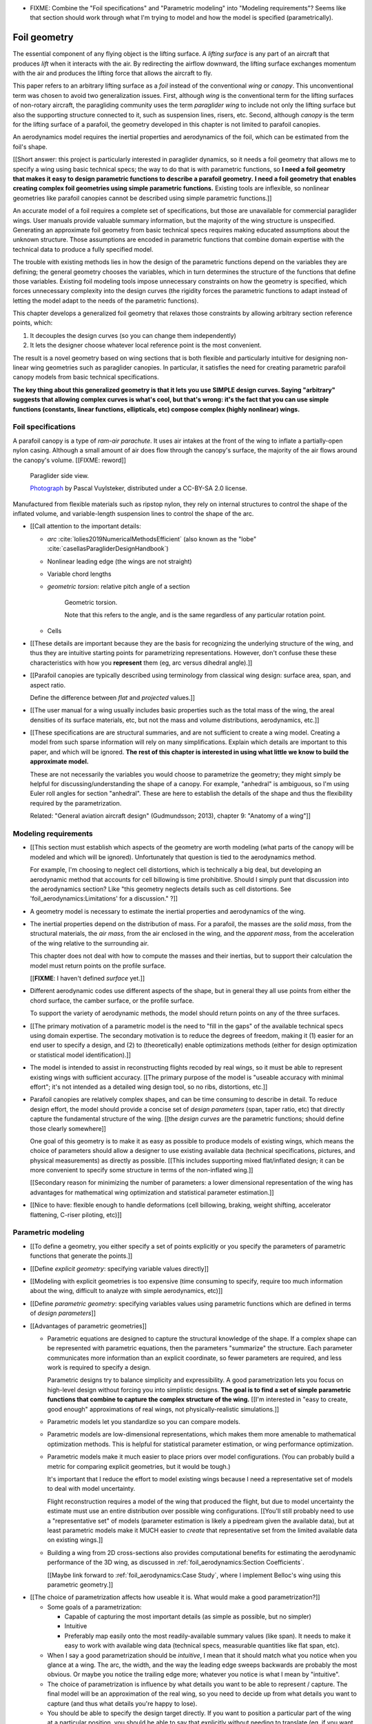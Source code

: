 .. This chapter generalizes the typical foil geometry equation to allow
   arbitrary reference points, relaxing the constraint that the geometry is
   specified in terms of the leading edge. This additional flexibility allows
   complex geometries to be described using simple parametric design curves.
   The parametric design curves encode domain expertise (reasonable
   assumptions about typical foil design), thus enabling complete parafoil
   geometries to be specified using only summary technical specifications.



* FIXME: Combine the "Foil specifications" and "Parametric modeling" into
  "Modeling requirements"? Seems like that section should work through what
  I'm trying to model and how the model is specified (parametrically).



*************
Foil geometry
*************

.. What is a foil?

The essential component of any flying object is the lifting surface.
A *lifting surface* is any part of an aircraft that produces *lift* when it
interacts with the air. By redirecting the airflow downward, the lifting
surface exchanges momentum with the air and produces the lifting force that
allows the aircraft to fly.

This paper refers to an arbitrary lifting surface as a *foil* instead of the
conventional *wing* or *canopy*. This unconventional term was chosen to avoid
two generalization issues. First, although *wing* is the conventional term for
the lifting surfaces of non-rotary aircraft, the paragliding community uses
the term *paraglider wing* to include not only the lifting surface but also
the supporting structure connected to it, such as suspension lines, risers,
etc. Second, although *canopy* is the term for the lifting surface of
a parafoil, the geometry developed in this chapter is not limited to parafoil
canopies.


.. Why does this project need to model the foil geometry?

An aerodynamics model requires the inertial properties and aerodynamics of the
foil, which can be estimated from the foil's shape.


.. Why not use existing wing modeling tools?

[[Short answer: this project is particularly interested in paraglider
dynamics, so it needs a foil geometry that allows me to specify a wing using
basic technical specs; the way to do that is with parametric functions, so **I
need a foil geometry that makes it easy to design parametric functions to
describe a parafoil geometry.** **I need a foil geometry that enables creating
complex foil geometries using simple parametric functions.** Existing tools
are inflexible, so nonlinear geometries like parafoil canopies cannot be
described using simple parametric functions.]]

An accurate model of a foil requires a complete set of specifications, but
those are unavailable for commercial paraglider wings. User manuals provide
valuable summary information, but the majority of the wing structure is
unspecified. Generating an approximate foil geometry from basic technical
specs requires making educated assumptions about the unknown structure. Those
assumptions are encoded in parametric functions that combine domain expertise
with the technical data to produce a fully specified model.

The trouble with existing methods lies in how the design of the parametric
functions depend on the variables they are defining; the general geometry
chooses the variables, which in turn determines the structure of the functions
that define those variables. Existing foil modeling tools impose unnecessary
constraints on how the geometry is specified, which forces unnecessary
complexity into the design curves (the rigidity forces the parametric
functions to adapt instead of letting the model adapt to the needs of the
parametric functions).

This chapter develops a generalized foil geometry that relaxes those
constraints by allowing arbitrary section reference points, which:

1. It decouples the design curves (so you can change them independently)

2. It lets the designer choose whatever local reference point is the most
   convenient.

The result is a novel geometry based on wing sections that is both flexible
and particularly intuitive for designing non-linear wing geometries such as
paraglider canopies. In particular, it satisfies the need for creating
parametric parafoil canopy models from basic technical specifications.


**The key thing about this generalized geometry is that it lets you use SIMPLE
design curves. Saying "arbitrary" suggests that allowing complex curves is
what's cool, but that's wrong: it's the fact that you can use simple functions
(constants, linear functions, ellipticals, etc) compose complex (highly
nonlinear) wings.**



.. Roadmap

   1. Discuss the physical system being modeled and its important details

   2. Review the incomplete geometry information from the readily available
      sources like technical specs, physical wing measurements, and pictures

   3. Consider how to create a complete geometry from the incomplete
      information by encoding domain expertise in parametric functions.

   4. Introduce parametric modeling using *wing sections*.

   5. Review the limitations of existing wing modeling tools (stemming from
      how they specify position and orientation)

   6. Develop a more flexible geometry model

      1. Derive a general equation equation that mitigates the limitations.

         The limitations of existing methods are due to constraints that
         appear by assuming specific wing shapes. Generalizing the geometry
         eliminates the constraints and adds extra flexibility that makes it
         a lot easier to specify the geometry using simple design curves.

      2. Parametrize the general equation.

         Explicitly defining the variables in the raw equation is unwieldy;
         parametrizing the pieces, such as assuming the sections are
         perpendicular to the yz-curve and that the geometric torsion is
         a simple scalar function of section index

      3. Define the parameters with *design curves*: parametric functions that
         encode the underlying structure of parafoil canopies using basic
         parameters that can be estimated from the available information (or
         from reasonable assumptions).

         These functions rely on domain expertise to "fill in the gaps" of the
         sparse technical data. For example, an elliptical chord distribution
         that only requires the root and tip lengths, or an elliptical
         yz-curve that only needs two (or even one) parameter by assuming an
         elliptical (or circular) arc.

   7. Show some examples using the new geometry model

   8. Demonstrate using the model to recreate a parafoil from literature.

   9. Discussion


Foil specifications
===================

.. This section elaborates on the details we need to model (chord
   distribution, etc), what data we know (span, area, etc), and what is
   required to produce a complete model from that minimal data.


.. The introduction explained that I don't have complete specifications for
   existing wings, and thus need to "fill in the blanks" with parametric
   design curves that use what little information I do know. I also claimed
   that existing tools make it difficult to use intuitive/efficient design
   curves, so I have to start by creating a more flexible geometry. So this
   chapter is about two things: 1) creating a flexible geometry so that 2)
   I can produce good design curves that make it easy to use the minimally
   available data.

   So this section should explain/detail that missing geometry information?

   Does this chapter introduce the design curves? I guess it must since I have
   example chord surfaces.

.. This section must:

   1. Draw attention to the geometry that must be modeled

   2. Introduce the most readily available specification data

   3. Establish that 

   1. Explain the complexity of parafoils that warrants a new geometry model

   2. Explain how design curves allow domain expertise to supplement the data


.. Describe the system we need to model

A parafoil canopy is a type of *ram-air parachute*. It uses air intakes at the
front of the wing to inflate a partially-open nylon casing. Although a small
amount of air does flow through the canopy's surface, the majority of the air
flows around the canopy's volume. [[FIXME: reword]]

.. figure:: figures/paraglider/geometry/Wikimedia_Nova_X-Act.jpg
   :width: 75%

   Paraglider side view.

   `Photograph <https://www.flickr.com/photos/69401216@N00/2820146477/>`__ by
   Pascal Vuylsteker, distributed under a CC-BY-SA 2.0 license.

Manufactured from flexible materials such as ripstop nylon, they rely on
internal structures to control the shape of the inflated volume, and
variable-length suspension lines to control the shape of the arc.


* [[Call attention to the important details:

  * *arc* :cite:`lolies2019NumericalMethodsEfficient` (also known as the
    "lobe" :cite:`casellasParagliderDesignHandbook`)

  * Nonlinear leading edge (the wings are not straight)

  * Variable chord lengths

  * *geometric torsion*: relative pitch angle of a section

    .. figure:: figures/paraglider/geometry/airfoil/geometric_torsion.*

       Geometric torsion.

       Note that this refers to the angle, and is the same regardless of any
       particular rotation point.

  * Cells

* [[These details are important because they are the basis for recognizing the
  underlying structure of the wing, and thus they are intuitive starting
  points for parametrizing representations. However, don't confuse these these
  characteristics with how you **represent** them (eg, arc versus dihedral
  angle).]]


.. Describe the quantitative information we can reasonably attain

* [[Parafoil canopies are typically described using terminology from classical
  wing design: surface area, span, and aspect ratio.

  Define the difference between *flat* and *projected* values.]]


.. Discuss the difficulty of modeling a parafoil from such limited data

* [[The user manual for a wing usually includes basic properties such as the
  total mass of the wing, the areal densities of its surface materials, etc,
  but not the mass and volume distributions, aerodynamics, etc.]]


* [[These specifications are are structural summaries, and are not sufficient
  to create a wing model. Creating a model from such sparse information will
  rely on many simplifications. Explain which details are important to this
  paper, and which will be ignored. **The rest of this chapter is interested in
  using what little we know to build the approximate model.**

  These are not necessarily the variables you would choose to parametrize the
  geometry; they might simply be helpful for discussing/understanding the shape
  of a canopy. For example, "anhedral" is ambiguous, so I'm using Euler roll
  angles for section "anhedral". These are here to establish the details of the
  shape and thus the flexibility required by the parametrization.

  Related: "General aviation aircraft design" (Gudmundsson; 2013), chapter 9:
  "Anatomy of a wing"]]


Modeling requirements
=====================

* [[This section must establish which aspects of the geometry are worth
  modeling (what parts of the canopy will be modeled and which will be
  ignored). Unfortunately that question is tied to the aerodynamics method.

  For example, I'm choosing to neglect cell distortions, which is technically
  a big deal, but developing an aerodynamic method that accounts for cell
  billowing is time prohibitive. Should I simply punt that discussion into the
  aerodynamics section? Like "this geometry neglects details such as cell
  distortions. See 'foil_aerodynamics:Limitations' for a discussion." ?]]


.. Functionality

* A geometry model is necessary to estimate the inertial properties and
  aerodynamics of the wing.

* The inertial properties depend on the distribution of mass. For a parafoil,
  the masses are the *solid mass*, from the structural materials, the *air
  mass*, from the air enclosed in the wing, and the *apparent mass*, from the
  acceleration of the wing relative to the surrounding air.

  This chapter does not deal with how to compute the masses and their
  inertias, but to support their calculation the model must return points on
  the profile surface.

  [[**FIXME**: I haven't defined *surface* yet.]]

* Different aerodynamic codes use different aspects of the shape, but in
  general they all use points from either the chord surface, the camber
  surface, or the profile surface.

  To support the variety of aerodynamic methods, the model should return
  points on any of the three surfaces.


.. Parametrization

* [[The primary motivation of a parametric model is the need to "fill in the
  gaps" of the available technical specs using domain expertise. The secondary
  motivation is to reduce the degrees of freedom, making it (1) easier for an
  end user to specify a design, and (2) to (theoretically) enable
  optimizations methods (either for design optimization or statistical model
  identification).]]

* The model is intended to assist in reconstructing flights recoded by real
  wings, so it must be able to represent existing wings with sufficient
  accuracy. [[The primary purpose of the model is "useable accuracy with
  minimal effort"; it's not intended as a detailed wing design tool, so no
  ribs, distortions, etc.]]


* Parafoil canopies are relatively complex shapes, and can be time consuming
  to describe in detail. To reduce design effort, the model should provide
  a concise set of *design parameters* (span, taper ratio, etc) that directly
  capture the fundamental structure of the wing. [[the *design curves* are the
  parametric functions; should define those clearly somewhere]]

  One goal of this geometry is to make it as easy as possible to produce
  models of existing wings, which means the choice of parameters should allow
  a designer to use existing available data (technical specifications,
  pictures, and physical measurements) as directly as possible. [[This
  includes supporting mixed flat/inflated design; it can be more convenient to
  specify some structure in terms of the non-inflated wing.]]

  [[Secondary reason for minimizing the number of parameters: a lower
  dimensional representation of the wing has advantages for mathematical wing
  optimization and statistical parameter estimation.]]

* [[Nice to have: flexible enough to handle deformations (cell billowing,
  braking, weight shifting, accelerator flattening, C-riser piloting, etc)]]


Parametric modeling
===================

.. Parameters are how you specify the design. Motivate parametric models (as
   opposed to explicit geometries), define "parametrization", and establish
   the importance of choosing a good parametrization.

* [[To define a geometry, you either specify a set of points explicitly or you
  specify the parameters of parametric functions that generate the points.]]

* [[Define *explicit geometry*: specifying variable values directly]]

* [[Modeling with explicit geometries is too expensive (time consuming to
  specify, require too much information about the wing, difficult to analyze
  with simple aerodynamics, etc)]]

* [[Define *parametric geometry*: specifying variables values using parametric
  functions which are defined in terms of *design parameters*]]

* [[Advantages of parametric geometries]]

  * Parametric equations are designed to capture the structural knowledge of
    the shape. If a complex shape can be represented with parametric
    equations, then the parameters "summarize" the structure. Each parameter
    communicates more information than an explicit coordinate, so fewer
    parameters are required, and less work is required to specify a design.

    Parametric designs try to balance simplicity and expressibility. A good
    parametrization lets you focus on high-level design without forcing you
    into simplistic designs. **The goal is to find a set of simple parametric
    functions that combine to capture the complex structure of the wing.**
    [[I'm interested in "easy to create, good enough" approximations of real
    wings, not physically-realistic simulations.]]

  * Parametric models let you standardize so you can compare models.

  * Parametric models are low-dimensional representations, which makes them
    more amenable to mathematical optimization methods. This is helpful for
    statistical parameter estimation, or wing performance optimization.

  * Parametric models make it much easier to place priors over model
    configurations. (You can probably build a metric for comparing explicit
    geometries, but it would be tough.)

    It's important that I reduce the effort to model existing wings because
    I need a representative set of models to deal with model uncertainty.

    Flight reconstruction requires a model of the wing that produced the
    flight, but due to model uncertainty the estimate must use an entire
    distribution over possible wing configurations. [[You'll still probably
    need to use a "representative set" of models (parameter estimation is
    likely a pipedream given the available data), but at least parametric
    models make it MUCH easier to *create* that representative set from the
    limited available data on existing wings.]]

  * Building a wing from 2D cross-sections also provides computational
    benefits for estimating the aerodynamic performance of the 3D wing, as
    discussed in :ref:`foil_aerodynamics:Section Coefficients`.

    [[Maybe link forward to :ref:`foil_aerodynamics:Case Study`, where
    I implement Belloc's wing using this parametric geometry.]]


.. Define the functional goals of the canopy model parametrization

* [[The choice of parametrization affects how useable it is. What would make
  a good parametrization?]]

  * Some goals of a parametrization:

    * Capable of capturing the most important details (as simple as possible,
      but no simpler)

    * Intuitive

    * Preferably map easily onto the most readily-available summary values
      (like span). It needs to make it easy to work with available wing data
      (technical specs, measurable quantities like flat span, etc).

  * When I say a good parametrization should be *intuitive*, I mean that it
    should match what you notice when you glance at a wing. The arc, the
    width, and the way the leading edge sweeps backwards are probably the most
    obvious. Or maybe you notice the trailing edge more; whatever you notice
    is what I mean by "intuitive".

  * The choice of parametrization is influence by what details you want to be
    able to represent / capture. The final model will be an approximation of
    the real wing, so you need to decide up from what details you want to
    capture (and thus what details you're happy to lose).

  * You should be able to specify the design target directly. If you want
    to position a particular part of the wing at a particular position, you
    should be able to say that explicitly without needing to translate (eg, if
    you want to position the trailing edge you shouldn't be required to
    describe it in terms of the chord length, orientation, and leading edge
    position).

  * Design parameters should be independent. You shouldn't need to change one
    to satisfy another. This is directly related to the idea of "specifying
    each target directly". How you position a section should be independent of
    the chord length or how you orient that section.


Design using sections
======================

.. Introduce designing a wing using "wing sections". They're the conventional
   starting point for parametrizing a wing geometry (airfoil curves capture the
   structure of the section profiles). Choosing to define the surfaces using
   points in the wing sections establishes the general form of the parametric
   model.

.. See `notes-2020w47:Canopy parametrizations` for a discussion


[[The premise of *wing sections* is that a 3D wing can be described using 2D
cross-sections. Each section is assigned a *profile* which is scaled,
positioned, and oriented, and together the 2D profiles produce the 3D wing
surfaces.]]


A foil geometry model defines the shape of a foil as a collection of surfaces:
the chord surface, the mean camber surface, and the profile surface. [[FIXME:
not sure I agree with this statement. Unclear. A shape is just a shape.
Granted, a foil geometry must PROVIDE those surfaces.]]

* [[We should have already established that we want a parametric model.]]

* [[There is already a standard parametric method for wings: *wing sections*]]

* Instead of designing the 3D shape directly, the wing is sliced into 2D
  cross-sections and the wing design process is decomposed into two steps:

  1. Specify the scale, position, and orientation of each section

  2. Specify the profile at each section, which defines the upper and lower
     surfaces.

  [[**Why are these just two steps? Why not four? Why not one?** They're all
  linked together, after all. If I'm not defining a "chord surface" then it's
  not clear that "scale, position, orientation" are fundamentally a group.
  **Counterpoint**: Gudmundsson says wing design is about designing two 2D
  components: the *planform* and the *profile*, so I guess his idea of
  "planform" sort of matches my idea of a chord surface, except that the chord
  surface is more like a 2D manifold in 3D (it's not restricted to a plane).]]

.. figure:: figures/paraglider/geometry/wing_sections2.svg

   Wing section profiles.

   Note that section profiles are not the same thing as the ribs of a parafoil.
   Parafoil ribs are the internal structure that produce the desired section
   profile at specific points along the span.

* The big idea behind using section profiles is that:

  1. They hide a lot of the geometric complexity. It's much MUCH easier to
     just say "NACA 24018" versus specifying the entire set of points.

  2. They enable analyzing the 2D sections independently from the 3D wing.
     It's not a perfect match, but you have a lot of control over the final 3D
     aerodynamics by choosing the 2D profiles.

  3. You can precompute the section coefficients, thus saving a ton of time
     when solving the 3D flow field (especially if viscous effects are
     included).


Section profiles
----------------

[[I feel like I should discuss these first since they define some of the
terminology I need, like *chord*. **FIXME**: can you define the geometry
without defining airfoils yet? Is it better that way?]]

[[Should I write a separate chapter about airfoils? (ed: **NO.**) Their
purpose, geometry, coefficients, behavior, etc. I don't like separating those
topics, but I also don't want to discuss section coefficients in this chapter.
I do need some geometry terminology here though, like *chord*, *camber line*,
etc.]]

[[**Key terms and concepts to define in this section**: upper surface, lower
surface, leading edge, trailing edge, chord line, mean camber line, thickness,
thickness convention, 2D aerodynamic coefficients.]]

Related work:

* :cite:`abbott1959TheoryWingSections`

* :cite:`bertin2014AerodynamicsEngineers`, Sec:5.2


.. Outline

   * Define *section profile* (airfoil)

   * Show how airfoils generate the upper and lower surfaces.

   * Discuss how the choice of airfoil effects wing performance

   * Discuss how the profile can vary along the span

   * Discuss how the profile behaves/changes in-flight

     Distortions due to billowing, braking, etc. (We will be ignoring these,
     but you can use the section indices to deal with them.)

.. figure:: figures/paraglider/geometry/airfoil/airfoil_examples.*

   Airfoils examples.

An airfoil is defined by a camber line, a thickness function, and a thickness
convention. [[FIXME: This is just one specific way to defining the profile
curve; you could just as easily provide an explicit set of points.]]

Here's a diagram of the basic airfoil geometric properties:

.. figure:: figures/paraglider/geometry/airfoil/airfoil_diagram.*
   :name: airfoil_diagram

   Components of an airfoil.

There are two conventions measuring the airfoil thickness; this convention
also determines what point is designated the *leading edge*. The leading and
trailing edge of a wing section are arbitrary points that define the *chord*;
the chord is used to nondimensionalize the airfoil geometry and define the
local *angle of attack*.

.. figure:: figures/paraglider/geometry/airfoil/NACA-6412-thickness-conventions.*
   :name: airfoil_thickness

   Airfoil thickness conventions.


[[**The choice of convention is irrelevant. The only thing that matters is
that you manufacture the wing with the sections scaled and oriented in exactly
the same way as they were defined.** For example, you could define the chord
with any two points on the surface; it would be confusing, and you could end
up with a usable range of alpha from, like, 53 to 70 degrees, but as long as
you mount the section oriented correctly it's irrelevant. The convention does
two things: (1) it disambiguates the orientation of the profile relative to
freestream associated with the coefficients, and (2) standardizes the
orientation so you can easily swap out different profile definitions.]]


General equation
----------------

Choosing to model a wing using wing sections means that the wing surfaces are
defined by airfoils, which are 2D curves that lie in the section-local
coordinate systems. By convention, points in the wing sections are defined
relative to the section leading edges, so all of the foil surfaces are
naturally defined in terms of points relative to the section leading edges.
[[FIXME: wording.]]

Let :math:`\mathrm{P}` represent any point in a wing section (such as points
on the section chords, mean camber lines, or profiles), and
:math:`\mathrm{LE}` be the leading edge of that section. In the `notation
<_common_notation>`_ of this paper, a general equation for the position of
that point :math:`\mathrm{P}` with respect to the foil origin
:math:`\mathrm{O}`, written in terms of the foil coordinate system :math:`c`,
is:

.. Unparametrized (explicit geometry?) equation

.. math::

   \vec{r}_{\mathrm{P}/\mathrm{O}}^c = \vec{r}_{P/LE}^c + \vec{r}_{LE/O}^c

In this paper, the foil coordinate system is defined by the foil *root* (the
central section). [[The foil coordinate system uses the coordinate system of
the central section for the xz-plane, and adds a y-axis according to the
right-hand rule.]] Points in section (local) coordinate systems :math:`s` must
be rotated into the foil (global) coordinate system. Given the *direction
cosine matrix* :math:`\mat{C}_{c/s}` between the section and foil coordinate
systems, the general equation for points relative to the foil origin can be
written in terms of points in section coordinates:

.. math::

   \vec{r}_{P/LE}^c = \mat{C}_{c/s} \vec{r}_{P/LE}^s

Furthermore, because an airfoil is defined in a 2D airfoil coordinate system,
another transformation is required, from airfoil coordinates to section
coordinates. The convention for airfoil coordinates places the origin at the
leading edge, with the x-axis pointing from the leading edge to the trailing
edge, and the y-axis oriented towards the upper surface. This paper uses
a front-right-down convention for the 3D section coordinates, so the 2D
airfoil coordinates can be transformed into 3D section coordinates with
a matrix transformation:

.. math::

   \mat{T}_{s/a} \defas \begin{bmatrix}
      -1 & 0 \\
      0 & 0\\
      0 & -1
   \end{bmatrix}

Lastly, by convention, airfoil geometries are normalized to a unit chord, so
the section geometry defined by the airfoil must be scaled by the section
chord :math:`c`. Writing the points in terms of scaled airfoil coordinates:

.. math::

   \vec{r}_{P/LE}^c = \mat{C}_{c/s} \mat{T}_{s/a} \, c \, \vec{r}_{P/LE}^a

.. This is the suboptimal "general" parametrization

The complete general equation is then:

.. math::

   \vec{r}_{\mathrm{P}/\mathrm{O}}^c =
     \mat{C}_{c/s} \mat{T}_{s/a} \, c \, \vec{r}_{P/LE}^a
     + \vec{r}_{LE/O}^c

In this form it is clear that a complete geometry definition requires
definitions of four variables:

1. Scale: :math:`c`

2. Position: :math:`\vec{r}_{LE/O}^c`

3. Orientation: :math:`\mat{C}_{c/s}`

4. Profile: :math:`\vec{r}_{P/LE}^a`

This general equation is very expressive, but a bit of a pain to work with
directly. It's often more convenient to define the variables in terms of
functions of simple *design parameters* that encode the significant structure
of the wing.


[[This "general equation" is an explicit, mathematical representation of the
basic/standard approach to wing modeling used by most tools. It's general, but
unwieldy. The real magic happens when I decompose `r_LE/O` so it can be
specified using an arbitrary reference point; that's the part that introduces
the flexibility that enables simplified parametric functions.

Important to recognize that my parametrization is simply a convenient way to
define these general variables; you could use my parametrization in existing
tools.]]


Parametric design
-----------------

.. Introduces a novel parametrization of the general equation that makes it
   easier to design parafoil canopies. Start by describing an "ideal" design
   workflow, and demonstrate how this result makes that possible.

   Chooses a definition of the section index; defines independent reference
   points for x, y, and z; sets `r_y = r_z`; defines the section DCM using
   `dz/dy` and `\theta` (so you design `theta(s)` and `yz(s)` instead of
   specifying the section DCM directly).


[[FIXME: I think I need two sections: "General equation" and "simplified
equation". The "general" equation keeps `R = diag(r_x, r_y, r_z)`, doesn't say
how to specify `C_c/s`, etc. The "simplified" version does things like setting
`r_y = r_z`, defining `C_c/s` using Euler angles, setting yaw=0,
roll=arctan(dz/dy), etc. The variables that must be defined to use the
simplified equation are more convenient for parafoils; that's when this new
geometry becomes amenable to parametric equations.]]


[[By this point I've introduced wing sections (the conventional starting point
for parametrizing a wing geometry) which naturally resulted in a general
equation that specifies the points on the wing surfaces (chords, camber lines,
or profiles) in terms of points in the section coordinate systems. The general
equation is defined in terms of four variables: scale, position, orientation,
and points. Each variable must be defined. Defining each variable explicitly
is a pain, so we want parametric functions of simple *design parameters* that
define the variables. The airfoil geometry already parametrized the points,
now I need to parametrize the others.]]


.. Introduce my simplified parametrization for parafoils

It's annoying to design the section leading edges directly. Instead, decompose
it into two separate vectors: one from the section origin (the section leading
edge) to some arbitrary *reference point* :math:`RP`, and one from the
reference point to the foil origin:

.. math::

   \vec{r}_{LE/O}^c = \vec{r}_{LE/RP}^c + \vec{r}_{RP/O}^c

Where `RP` are as-yet nebulous "reference points" and :math:`\vec{r}_{RP/O}^c`
is defined by the *design curves* (`x(s)` and `yz(s)`, in my case). This lets
you choose reference points other than the leading edges, and position those
points explicitly in the wing coordinate system. (Note that the leading edges
remain the origin of the section coordinate systems.)

[[Although the reference point can be any point in the section's coordinate
system, it is convenient to constrain it to be a point on the section chord,
in which case the reference point is a function of the chord ratio :math:`r`
such that :math:`\vec{r}_{\mathrm{LE}/\mathrm{RP}}^s = r\, c\, \hat{x}^s_s`,
where :math:`\hat{x}^s_s = \begin{bmatrix}1 & 0 & 0\end{bmatrix}^T` is the
section x-axis in the section coordinate system.

.. math::

   \vec{r}_{\mathrm{LE}/\mathrm{O}}^c =
         \vec{r}_{\mathrm{RP}/\mathrm{O}}^c
         + r\, \mat{C}_{c/s} c\, \hat{x}^s_s

This equation covers the majority of the choices for chord surface
parametrizations in common use. Designs that position the chords by specifying
their leading edge are equivalent to setting :math:`r = 0` and
:math:`\vec{r}_{\mathrm{RP}/\mathrm{O}}^c
= \vec{r}_{\mathrm{LE}/\mathrm{O}}^c`. Other designs use the quarter-chord
positions for the reference points, in which case :math:`r = 0.25`.

The problem with these fixed parametrizations is that they only support
a single reference point for design in all three dimensions. If a designer
wants to position the quarter-chord (:math:`r = 0.25`) along a circular arch
and the trailing edge (:math:`r = 1`) along a straight line, then they must
manually calculate the positions that would achieve that design for a given
reference point. It is much easier to allow different reference points for
each dimension.

Define:

.. math::

   \mat{R} \defas \begin{bmatrix}
      r_x & 0 & 0\\
      0 & r_y & 0\\
      0 & 0 & r_z
   \end{bmatrix}

The final form of the generalized equation for the leading edge, allowing
independent design curves and reference point for each of the position
dimensions, is then:

.. math::

   \vec{r}_{\mathrm{LE}/\mathrm{O}}^c =
     \vec{r}_{\mathrm{RP}/\mathrm{O}}^c
     + \mat{R} \mat{C}_{c/s} c\, \hat{x}^s_s

]]

The downside to a simple scalar `r` is that you have to use the same point
for specifying the section position in in all three dimensions. It is often
more convenient to use different reference points for different dimensions of
the position:

.. math::

   \vec{r}_{LE/RP}^c = \mat{R} \mat{C}_{c/s} c\, \hat{x}^s_s

.. math::

   \mat{R} \defas \begin{bmatrix}
      r_x & 0 & 0\\
      0 & r_{yz} & 0\\
      0 & 0 & r_{yz}
   \end{bmatrix}

Where:

* `xhat = [1, 0, 0]^T` (the chord lies along `xhat`)

* `0 <= r_x, r_y, r_z <= 1` (proportions of the chord)

[[FIXME: explain, in general, the `R = diag(r_x, r_y, r_z)`]]

[[The general equation given these choices is then:

.. math::

   \begin{aligned}
   r_{P/O}^c
     &= r_{P/LE}^c
        + r_{LE/RP}^c
        + r_{RP/O}^c \\
     &= \mat{C}_{c/s} \mat{T}_{s/a} \vec{r}_{P/LE}^a
        + \mat{R} \mat{C}_{c/s} c\, \hat{x}^s_s
        + \vec{r}_{RP/O}^c
   \end{aligned}


I say "general" because it'd be a reasonable target for code that implements
a general geometry defined in terms of wing sections. Parafoils et al could
reasonably defined using this form, using their own internal choices to define
these parameters. It'd be nice not to lock a model into a particular
parametrization of orientation, or reference point, or whatever. (Then again,
it does force the user into using a reference point on the chord, so "general"
is probably the wrong name. Also, the second form isn't immediately usable by
parametrizations that specify section scale/pitch/yaw by defining the LE and
TE as two points.)

To design a wing, specify: `c`, `C_c/s`, `r_P/LE`, `R`, and `r_RP/O`. **This
is almost exactly the same amount of work as before, you only need to add
`R`.** Minimal extra effort for a lot of convenience.]]

[[FIXME: define `C_c/s` here? I think I need to. Hrm, or actually, I should
finish the general equation without simplifying it too much, so keep things
like `R = diag(r_x, r_y, r_z)`. Choosing `r_y = r_z` should be explained
together with choosing to use `arctan(dz/dy)` to define the section roll
angle. **Avoid premature simplification. Finish the GENERAL equation, and then
make choices that make it more convenient for defining parafoils.**


Designing a chord surface with these equations requires five steps:

1. Define the *section index* :math:`s`

2. Define a scalar-valued function for the section scaling factors
   :math:`c(s)`

3. Choose the reference point positions on the chords :math:`\left\{ r_x(s),
   r_y(s), r_z(s) \right\}`.

4. Define a 3-vector valued function for the section reference point positions
   in wing coordinates :math:`\vec{r}_{RP/O}^c(s) = \left\langle x(s), y(s),
   z(s) \right\rangle`

5. Define the section orientation matrices :math:`\mat{C}_{c/s}(s)`



Namely, some choices that work well for parafoils:

* Let `r_y = r_z`

* Parametrize `C_c/s` using intrinsic Euler angles:

  * Section roll: defined "automatically via `arctan(dz/dy)` (where `dz/dy`
    comes from `r_RP/O`)

  * Section pitch: defined with an explicit design curve

  * Section yaw: fixed at zero [[FIXME: I remember that maintaining zero-yaw
    was significant, but I forget why?]]

To specify a parafoil you just need to design: `c`, `r_x`, `r_yz`, `r_RP/O`,
`theta`, and the section airfoils.

**FIXME**: write the final version using the actual functions (of section
index, fractions of the chord, etc) instead of this generalized notation ("any
point P" is not particularly clear)]]

Some advantages of this parametrization:

1. It makes it particularly easy to capture the important details of a foil

2. It makes it easier to design in mixed flat and inflated geometries

3. It's compatible with aerodynamic analysis via section coefficient data
   (partly by keeping the y-axes in the yz-plane).

* **Oh hey, I just figured out how my choice of reference point works!** Think
  of `c * C_c/s @ xhat` as a vector of derivatives: how much you would change
  in x, y, and z as you moved one chord length from the LE to the TE. The
  vector `c * C_c/s @ xhat` is essentially `<dx/dr, dy/dr, dz/dr>` (where `0
  <= r <= 1` is the parameter for choosing points along the chord). Applying
  `diag(r_x, r_y, r_z)` just scales them.

  Another way to get the intuition: imagine the trailing edge. You know that
  by definition it is `c * xhat` from the leading edge. Now imagine a point at
  `0.5 * c * xhat`. It's some delta-x, delta-y, delta-z away from the LE.
  These `r_x` etc are just scaling those deltas.


EXTRA
-----

* Problems with the general surface equation

  * It's too flexible: it doesn't impose any restrictions on the values of the
    variables, meaning it allows design layouts that can't be (reasonably)
    analyzed using section coefficient data. It forces all the responsibility
    on the designer to produce a useable wing definition.

  * It's not flexible enough: it requires the designer to use the section
    leading edges to position the sections. In many cases it is more
    convenient to position with other points, such as the quarter-chord,
    trailing edge, etc. [[If a designer wants to define a wing using some
    other reference point they cannot do it directly; they must specify the
    shape indirectly by manually calculating the corresponding leading edge
    position.]]

* [[The general equation is the result of designing via wing sections. The
  whole point is that you start by defining the section profiles, then
  position them relative to the foil origin to produce the final wing.
  Splitting `r_P/O` into `r_P/LE` and `r_LE/O` is the natural (general) result
  of designing with wing sections; I suppose it's sort of a parametrization of
  the surfaces, but that's not the "parametrization" I'll be talking about
  later. **I need to give a more complete definition of the airfoil geometry
  in terms of `r_P/LE` before I introduce the general equation to make it more
  obvious what those two components mean.**]]

* Should I introduce scale, position, etc **before** the general equation, or
  should I define the general equation as part of the "design with wing
  sections" section, and naturally segue from "what the math produced" into
  a discussion of those four parameters?

  That'd work nicely if I can **clearly** motivate each step of the derivation
  of the general equation.

* The origin of the chord surface is defined by the origins of the position
  functions. Let the user of the chord surface (eg, a `ParagliderWing`)
  position and orient the chord surface as they like; don't pollute this
  definition with constraints like "the origin is the central leading edge".

* Note that I've dropped the section index parameter for notational simplicity

* :math:`\mat{C}_{c/s}` is the directed cosine matrix (DCM) of the wing
  reference frame :math:`\mathcal{F}_w` with respect to the section reference
  frame :math:`\mathcal{F}_s`.


EXTRA 2: points on chords
-------------------------

[[I've kept this because it tickles my brain in a pleasant way, but should
probably be removed.]]

Points on the section chords have particularly simple equations. For some
point :math:`P` at some ratio :math:`0 \le r \le 1` along the section chord:

.. math::

   \begin{aligned}
   \vec{r}_{P/O}^c
     &= \vec{r}_{LE/O}^c + \vec{r}_{P/LE}^c\\
     &= \vec{r}_{LE/O}^c - \vec{r}_{LE/P}^c\\
     &=
        \left(
          \vec{r}_{\mathrm{RP}/\mathrm{O}}^c
            + \mat{R} \mat{C}_{c/s} c\, \hat{x}^s_s
        \right)
        - r\, \mat{C}_{c/s} c\, \hat{x}^s_s\\
   \end{aligned}

Which simplifies to:

.. math::
   :label: chord_points

   \vec{r}_{P/O}^c =
      \vec{r}_{\mathrm{RP}/\mathrm{O}}^c
      + \left(\mat{R} - r\right) \mat{C}_{c/s} c\, \hat{x}^s_s

All the notational baggage can make this equation look more complicated than
it really is. Suppose the points on the chord are simply :math:`\left\langle
x, y, z \right\rangle` in canopy coordinates, the reference points in canopy
coordinates are :math:`\vec{r}_{RP/O} = \left\langle x_r, y_r, z_r
\right\rangle`, and :math:`\mat{K} = \left(\mat{R} - r\right) c`, then the
structure is easier to see:

.. math::
   :label: simplifed_chord_points

   \left\langle x, y, z \right\rangle =
      \left\langle x_r, y_r, z_r \right\rangle
      + \mat{K} \hat{x}_s^c

Or, using separate equations instead of matrix math:

.. math::

   \begin{aligned}
   x &= x_r + (r_x - r) \hat{x}^c_x\\
   y &= y_r + (r_y - r) \hat{x}^c_y\\
   z &= z_r + (r_z - r) \hat{x}^c_z
   \end{aligned}


Examples
========

.. This section highlights the elegance of the "optimized" parametrization.

These examples are composed from a small collection of simple design
curves, such as constant functions, polynomials, and parametric functions.
See :ref:`derivations:Parametric design curves` for a derivation of some
parametric curves; for usage information of their implementations, see the
`glidersim` documentation, such as :py:class:`documentation
<glidersim:pfh.glidersim.foil.EllipticalArc>`.

All examples are generated programmatically. For details of the parameters
used in each example, the source is available in [[FIXME: link to
source]].

For the profile surfaces, all examples are using a NACA 23015 airfoil.

[[**FIXME**: embed the video in the HTML build]]


Delta wing
----------

Straight wing with a linear chord distribution and no twist.

.. figure:: figures/paraglider/geometry/canopy/examples/build/flat2_curves.*

.. figure:: figures/paraglider/geometry/canopy/examples/build/flat2_canopy_chords.*

   Chord surface of a delta wing planform.


Elliptical wing
---------------

Straight wing with an elliptical chord distribution and no twist.

.. figure:: figures/paraglider/geometry/canopy/examples/build/flat3_curves.*

.. figure:: figures/paraglider/geometry/canopy/examples/build/flat3_canopy_chords.*

   Chord surface of an elliptical wing planform.


Twisted wing
------------

Wings with geometric torsion (or "twist") typically use relatively small
angles that can be difficult to visualize. Exaggerating the angles with
extreme torsion makes it easier to see the relationship.

.. figure:: figures/paraglider/geometry/canopy/examples/build/flat4_curves.*

.. figure:: figures/paraglider/geometry/canopy/examples/build/flat4_canopy_chords.*

   Chord surface of a wing with geometric twist.


Manta ray
----------

The effect of changing the reference positions can be surprising. A great
example is a "manta ray" inspired design that changes nothing but the constant
value of :math:`r_x`.

.. figure:: figures/paraglider/geometry/canopy/examples/build/manta1_curves.*

.. figure:: figures/paraglider/geometry/canopy/examples/build/manta1_canopy_chords.*

   "Manta ray" with :math:`r_x = 0`


.. figure:: figures/paraglider/geometry/canopy/examples/build/manta2_curves.*

.. figure:: figures/paraglider/geometry/canopy/examples/build/manta2_canopy_chords.*

   "Manta ray" with :math:`r_x = 0.5`


.. figure:: figures/paraglider/geometry/canopy/examples/build/manta3_curves.*

.. figure:: figures/paraglider/geometry/canopy/examples/build/manta3_canopy_chords.*

   "Manta ray" with :math:`r_x = 1.0`

These examples clearly demonstrate the power of wing design using extremely
simple parametric curves. Four of the six design "curves" are merely constants,
and yet they enable significantly nonlinear designs in an intuitive way.


Parafoil
--------

[[This example should be a complete description, explaining the design curves
and the plots. The other examples can be less detailed; the curves and result
should suffice.]]

[[FIXME: describe the "anhedral" correctly]]

An elliptical arc with a mean anhedral of 30 degrees and a wingtip anhedral of
89 degrees:

.. math::

   \begin{aligned}
   c(s) &= \mathrm{elliptical\_chord}(root=0.5, tip=0.2)\\
   \theta(s) &= 0\\
   r_x(s) &= 0.75\\
   x(s) &= 0\\
   r_{yz}(s) &= 1\\
   yz(s) &= \mathrm{elliptical\_arc}(mean\_anhedral=30, tip\_roll=89)\\
   \end{aligned}


.. figure:: figures/paraglider/geometry/canopy/examples/build/elliptical3_curves.*

.. figure:: figures/paraglider/geometry/canopy/examples/build/elliptical3_canopy_chords.*

   Chord surface of a simple parafoil.

.. figure:: figures/paraglider/geometry/canopy/examples/build/elliptical3_canopy_airfoils.*

   Profile surface of a simple parafoil.

[[**FIXME**: need to explain the diagrams. The dashed green and red lines in
particular.]]

[[**FIXME**: good time to explain that if `x` is constant then it's irrelevant.
One of the more confusing aspects of this geometry is that no matter what you
define, the central leading edge is always at the origin. Is it accurate to say
that the `x` and `yz` curves are all about **RELATIVE** positioning? They're
not exactly displacement vectors, because the final positions depend on all the
other variables. On the bright side, you don't have to care.]]

The code does have the option of letting the design curves use absolute
positioning, but I'm not sure I want to discuss that here.]]


Case study
==========

.. Introduce Belloc's reference wing geometry. There are two points here:

   1. Show how easy it is to implement specs from actual papers

   2. Prepare for the wind tunnel test in the next chapter

[[The point is to make it easy to produce target geometries. In particular,
how well does this geometry map onto actual wings from literature? Introduce
Belloc's wing, and show how to translate his specs into this parametrization.
Thankfully, he's using simple linear relationships, so the design curves are
simple constants and linear interpolators.]]

.. list-table:: Full-scale wing dimensions
   :header-rows: 1

   * - Property
     - Value
     - Unit
   * - Arch height
     - 3.00
     - m
   * - Central chord
     - 2.80
     - m
   * - Projected area
     - 25.08
     - m\ :sup:`2`
   * - Projected span
     - 11.00
     - m
   * - Projected aspect ratio
     - 4.82
     - --
   * - Flat area
     - 28.56
     - m\ :sup:`2`
   * - Flat span
     - 13.64
     - m
   * - Flat aspect ratio
     - 6.52
     - --

The physical model was built at a quarter-scale. Physical dimensions and
positions were provided for the physical model.

.. csv-table:: Model wing geometry data at panel’s ends
   :header: :math:`i`, :math:`y` [m], :math:`z` [m], :math:`c` [m], :math:`r_x`, :math:`r_{yz}`, :math:`\\theta` [deg]

   0, -0.688,  0.000, 0.107, 0.6, 0.6, 3
   1, -0.664, -0.097, 0.137, 0.6, 0.6, 3
   2, -0.595, -0.188, 0.198, 0.6, 0.6, 0
   3, -0.486, -0.265, 0.259, 0.6, 0.6, 0
   4, -0.344, -0.325, 0.308, 0.6, 0.6, 0
   5, -0.178, -0.362, 0.339, 0.6, 0.6, 0
   6,  0.000, -0.375, 0.350, 0.6, 0.6, 0
   7,  0.178, -0.362, 0.339, 0.6, 0.6, 0
   8,  0.344, -0.325, 0.308, 0.6, 0.6, 0
   9,  0.486, -0.265, 0.259, 0.6, 0.6, 0
   10, 0.595, -0.188, 0.198, 0.6, 0.6, 0
   11,  0.664, -0.097, 0.137, 0.6, 0.6, 3
   12,  0.688,  0.000, 0.107, 0.6, 0.6, 3

It is important to notice the difference between the section numbers used here
and the section indices used in the parafoil canopy geometry.

Also, the reference data is defined with the wing tips at :math:`z = 0`,
whereas the chord surface convention places the canopy origin at the leading
edge of the central section. This is easily accommodated by the chord surface
implementation, which simply shifts the origin to suit the final geometry.

.. TODO:: Should I use these tables or just give the explicit equations?
   They're messy, bu I do like the fact that they highlight the fact that you
   **can** use pointwise data.

For the section profiles, the model uses a NACA 23015 airfoil.

.. figure:: figures/paraglider/geometry/airfoil/NACA-23015.*

   NACA 23015

Inputting the values to the parametric foil geometry produces:

.. raw:: latex

   \newpage

.. figure:: figures/paraglider/geometry/canopy/examples/build/belloc_curves.*

.. figure:: figures/paraglider/geometry/canopy/examples/build/belloc_canopy_chords.*

   Chord surface for Belloc's reference paraglider wing.

.. figure:: figures/paraglider/geometry/canopy/examples/build/belloc_canopy_airfoils.*

   Profile surface for Belloc's reference paraglider wing.


Discussion
==========

* This project requires a parametric geometry that could model complex wing
  shapes using simple design parameters. The parametrization must make it
  convenient to approximate existing paraglider canopies using the limited
  available data.

  [[If you had highly detailed geometry data you could use that, but since we
  don't we need to use simple functional forms to approximate that detail.]]

* There are two aspects to a geometry model:

  1. The choice of variables that combine to describe the wing. The choice of
     variables is the language the designer must use to describe the wing.

  2. Assigning values to those variables

* This chapter started with *wing sections* to derive a general equation
  typical of existing geometry models. It decompose the position variable to
  allow positioning via an arbitrary reference point. The decomposition
  decoupled all the variables, making it easier to design parametric functions
  for each of them. I concluded with my choice of parametrization, and some
  examples of canopies using that parametrization.

* Reference the :ref:`foil_aerodynamics:Case study` (Belloc's wing) and
  :doc:`demonstration` (my Hook3ish)


Advantages
----------

[[Is this a discussion of my parametrization of the chord surface, or of
parametric functions, or...?]]

* Using arbitrary reference points is great because (1) they decouple the
  parameters (so you can change one without needing to modify the others) and
  (2) they allow the designer to directly target the aspects of the design
  they're interested in (eg, you don't have to specify rotation points)

* The equations are simple, so implementation is simple.

* No constraints on the form of the design parameters. You can use (mostly)
  arbitrary functions for the curves, like linear interpolators or Bezier
  curves. This makes it easy to design custom curve shapes, and it makes it
  easy to recreate a geometry that was specified in points (like in Belloc).
  You can use Bezier curves if you want. [[This probably isn't unique to this
  parametrization.]]

* As a generative model, it's easy to integrate into a CAD or 3D modeling
  program that can choose how to sample from the surface. [[Again, this isn't
  unique to this parametrization.]]

* Parametric design functions have significant advantages over explicit
  functions (ie, specifying a set of points and using linear interpolation):

  * Parametric functions are amenable to mathematical optimization routines,
    such as exploring performance behaviors or performing statistical parameter
    estimation (fitting a model to flight data).

  * Explicit (as opposed to parametric) representations make it difficult to
    incorporate deformations. There are a variety of interesting situations that
    deform a paraglider wing: trailing edge deflections due to braking, C-riser
    piloting, accelerator flattening, weight shift, cell billowing, etc.

  * [[These statements are true, but again: not unique to this
    parametrization?]]

* Parametric design parameters can be parametrized to produce cells,
  billowing, weight shift deformations, etc? [[Again: not unique.]]


Limitations
-----------

* This geometry does not impose any constraints on self-intersections.
  Self-intersections can occur if the chord surface is excessively curved (so
  the surface intersects itself), or if the thickness of an airfoil causes the
  inner surface of a radius to overlap. [[These are limitations of the general
  equation that are inherited by this parametrization. If I allowed section
  yaw then you'd have this issue for that too.]]

  I've accepted this limitation with the understanding that the equations are
  intended to be as simple as possible, and reasonable wing designs are
  unlikely to be impacted. If these geometric constraints are important for
  a design then the geometry can be validated as an additional post-processing
  step instead of polluting these equations.

* I'm explicitly disallowing section-yaw (so no wedge-shaped segments), and
  assume that the section y-axes are all parallel to the body y-axis when the
  wing is flat. I'm not sure how accurate that is.

* Doesn't model internal structure (ribs, straps), and thus cannot model
  cells, cell distortions, and cannot account for the mass of the internal
  structure.

  Conceptually the abstracted section indices should enable a relatively
  simple mapping between inflated and deflated sections, but I never developed
  a suitable transformation to the section profiles.



EXTRA
=====

* Using a chord surface to define a wing:

  * Do I like using "O" for the wing origin? It's basically the origin for the
    entire wing; my only gripe is that I don't like using "O" in math since it
    looks like a zero. Also, do I need a name for the origin of the chord
    surface?

  * Wing origin offset: the chord surface uses it's own coordinate system,
    with its origin defined by the origins of the reference position curves.
    For the wing I'm defining origin as the leading edge of the central
    section. Thus, the chord surface positions an extra translation to get the
    coordinates in the wing's coordinate system. (If the central section has
    no geometric torsion then it's simply an x-offset `x(0) + r_x(0) * c(0)`,
    right?)
